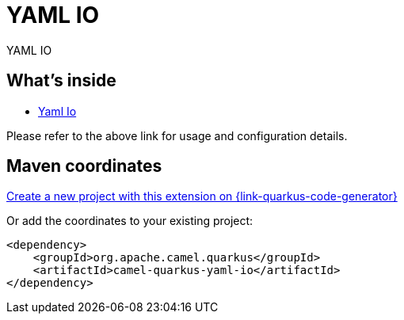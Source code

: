 // Do not edit directly!
// This file was generated by camel-quarkus-maven-plugin:update-extension-doc-page
[id="extensions-yaml-io"]
= YAML IO
:linkattrs:
:cq-artifact-id: camel-quarkus-yaml-io
:cq-native-supported: true
:cq-status: Stable
:cq-status-deprecation: Stable
:cq-description: YAML IO
:cq-deprecated: false
:cq-jvm-since: 3.0.0
:cq-native-since: 3.0.0

ifeval::[{doc-show-badges} == true]
[.badges]
[.badge-key]##JVM since##[.badge-supported]##3.0.0## [.badge-key]##Native since##[.badge-supported]##3.0.0##
endif::[]

YAML IO

[id="extensions-yaml-io-whats-inside"]
== What's inside

* xref:{cq-camel-components}:others:yaml-io.adoc[Yaml Io]

Please refer to the above link for usage and configuration details.

[id="extensions-yaml-io-maven-coordinates"]
== Maven coordinates

https://{link-quarkus-code-generator}/?extension-search=camel-quarkus-yaml-io[Create a new project with this extension on {link-quarkus-code-generator}, window="_blank"]

Or add the coordinates to your existing project:

[source,xml]
----
<dependency>
    <groupId>org.apache.camel.quarkus</groupId>
    <artifactId>camel-quarkus-yaml-io</artifactId>
</dependency>
----
ifeval::[{doc-show-user-guide-link} == true]
Check the xref:user-guide/index.adoc[User guide] for more information about writing Camel Quarkus applications.
endif::[]
